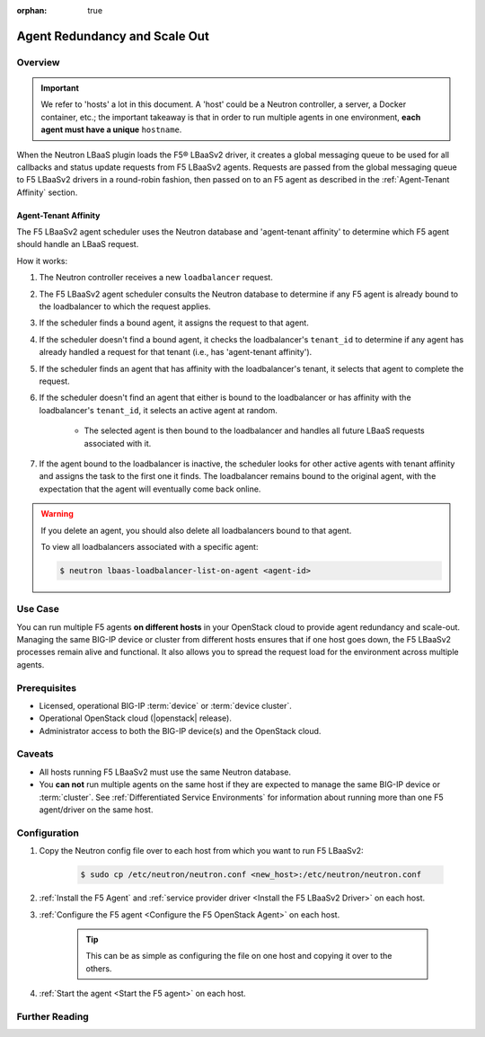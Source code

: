 :orphan: true

Agent Redundancy and Scale Out
==============================

Overview
--------

.. important::

    We refer to 'hosts' a lot in this document. A 'host' could be a Neutron controller, a server, a Docker container, etc.; the important takeaway is that in order to run multiple agents in one environment, **each agent must have a unique** ``hostname``.

When the Neutron LBaaS plugin loads the F5® LBaaSv2 driver, it creates a global messaging queue to be used for all callbacks and status update requests from F5 LBaaSv2 agents. Requests are passed from the global messaging queue to F5 LBaaSv2 drivers in a round-robin fashion, then passed on to an F5 agent as described in the :ref:`Agent-Tenant Affinity` section.

Agent-Tenant Affinity
`````````````````````

The F5 LBaaSv2 agent scheduler uses the Neutron database and 'agent-tenant affinity' to determine which F5 agent should handle an LBaaS request.

How it works:

#. The Neutron controller receives a new ``loadbalancer`` request.
#. The F5 LBaaSv2 agent scheduler consults the Neutron database to determine if any F5 agent is already bound to the loadbalancer to which the request applies.
#. If the scheduler finds a bound agent, it assigns the request to that agent.
#. If the scheduler doesn't find a bound agent, it checks the loadbalancer's ``tenant_id`` to determine if any agent has already handled a request for that tenant (i.e., has 'agent-tenant affinity').
#. If the scheduler finds an agent that has affinity with the loadbalancer's tenant, it selects that agent to complete the request.
#. If the scheduler doesn't find an agent that either is bound to the loadbalancer or has affinity with the loadbalancer's ``tenant_id``, it selects an active agent at random.

    * The selected agent is then bound to the loadbalancer and handles all future LBaaS requests associated with it.

#. If the agent bound to the loadbalancer is inactive, the scheduler looks for other active agents with tenant affinity and assigns the task to the first one it finds. The loadbalancer remains bound to the original agent, with the expectation that the agent will eventually come back online.

.. warning::

    If you delete an agent, you should also delete all loadbalancers bound to that agent.

    To view all loadbalancers associated with a specific agent:

    .. code-block:: bash

        $ neutron lbaas-loadbalancer-list-on-agent <agent-id>


Use Case
--------

You can run multiple F5 agents **on different hosts** in your OpenStack cloud to provide agent redundancy and scale-out. Managing the same BIG-IP device or cluster from different hosts ensures that if one host goes down, the F5 LBaaSv2 processes remain alive and functional. It also allows you to spread the request load for the environment across multiple agents.


Prerequisites
-------------

- Licensed, operational BIG-IP :term:`device` or :term:`device cluster`.
- Operational OpenStack cloud (|openstack| release).
- Administrator access to both the BIG-IP device(s) and the OpenStack cloud.


Caveats
-------

- All hosts running F5 LBaaSv2 must use the same Neutron database.
- You **can not** run multiple agents on the same host if they are expected to manage the same BIG-IP device or :term:`cluster`. See :ref:`Differentiated Service Environments` for information about running more than one F5 agent/driver on the same host.


Configuration
-------------

#. Copy the Neutron config file over to each host from which you want to run F5 LBaaSv2:

    .. code-block:: bash

        $ sudo cp /etc/neutron/neutron.conf <new_host>:/etc/neutron/neutron.conf

#. :ref:`Install the F5 Agent` and :ref:`service provider driver <Install the F5 LBaaSv2 Driver>` on each host.

#. :ref:`Configure the F5 agent <Configure the F5 OpenStack Agent>` on each host.

    .. tip::

        This can be as simple as configuring the file on one host and copying it over to the others.

#. :ref:`Start the agent <Start the F5 agent>` on each host.


Further Reading
---------------

.. seealso::

    * :ref:`Configure the F5 OpenStack Agent`
    * :ref:`Manage BIG-IP Clusters with F5 LBaaSv2`
    * :ref:`Manage Multi-Tenant BIG-IP Devices with F5 LBaaSv2`
    * :ref:`Differentiated Service Environments`
